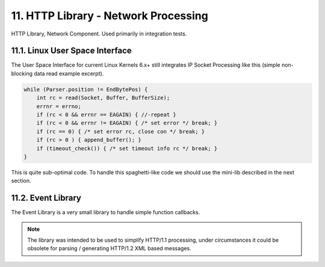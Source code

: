 11. HTTP Library - Network Processing
=====================================

HTTP Library, Network Component. Used primarily in integration tests.

11.1. Linux User Space Interface
--------------------------------

The User Space Interface for current Linux Kernels 6.x+ still integrates IP Socket Processing
like this (simple non-blocking data read example excerpt).

.. code-block:: c

   while (Parser.position != EndBytePos) {
       int rc = read(Socket, Buffer, BufferSize);
       errnr = errno;
       if (rc < 0 && errnr == EAGAIN) { //-repeat }
       if (rc < 0 && errnr != EAGAIN) { /* set error */ break; }
       if (rc == 0) { /* set error rc, close con */ break; }
       if (rc > 0 ) { append_buffer(); }
       if (timeout_check()) { /* set timeout info rc */ break; }
   }

This is quite sub-optimal code. To handle this spaghetti-like code we should use the mini-lib
described in the next section.

11.2. Event Library
-------------------

The Event Library is a very small library to handle simple function callbacks.

.. note::

    The library was intended to be used to simplify HTTP/1.1 processing, under circumstances
    it could be obsolete for parsing / generating HTTP/1.2 XML based messages.
